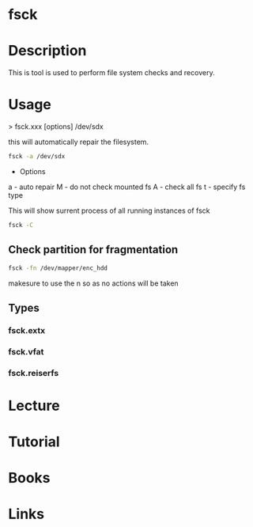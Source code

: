 #+TAGS: sys fs


* fsck
* Description
This is tool is used to perform file system checks and recovery.

* Usage
> fsck.xxx [options] /dev/sdx

this will automatically repair the filesystem.
#+BEGIN_SRC sh
fsck -a /dev/sdx
#+END_SRC

- Options
a - auto repair
M - do not check mounted fs
A - check all fs
t - specify fs type


This will show surrent process of all running instances of fsck
#+BEGIN_SRC sh
fsck -C
#+END_SRC

** Check partition for fragmentation
#+BEGIN_SRC sh
fsck -fn /dev/mapper/enc_hdd
#+END_SRC
makesure to use the n so as no actions will be taken


** Types
*** fsck.extx
*** fsck.vfat
*** fsck.reiserfs
* Lecture
* Tutorial
* Books
* Links
